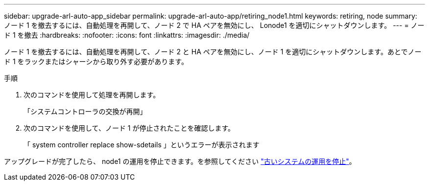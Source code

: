 ---
sidebar: upgrade-arl-auto-app_sidebar 
permalink: upgrade-arl-auto-app/retiring_node1.html 
keywords: retiring, node 
summary: ノード 1 を撤去するには、自動処理を再開して、ノード 2 で HA ペアを無効にし、 Lonode1 を適切にシャットダウンします。 
---
= ノード 1 を撤去
:hardbreaks:
:nofooter: 
:icons: font
:linkattrs: 
:imagesdir: ./media/


[role="lead"]
ノード 1 を撤去するには、自動処理を再開して、ノード 2 と HA ペアを無効にし、ノード 1 を適切にシャットダウンします。あとでノード 1 をラックまたはシャーシから取り外す必要があります。

.手順
. 次のコマンドを使用して処理を再開します。
+
「システムコントローラの交換が再開」

. 次のコマンドを使用して、ノード 1 が停止されたことを確認します。
+
「 system controller replace show-sdetails 」というエラーが表示されます



アップグレードが完了したら、 node1 の運用を停止できます。を参照してください link:decommissioning_the_old_system.html["古いシステムの運用を停止"]。
